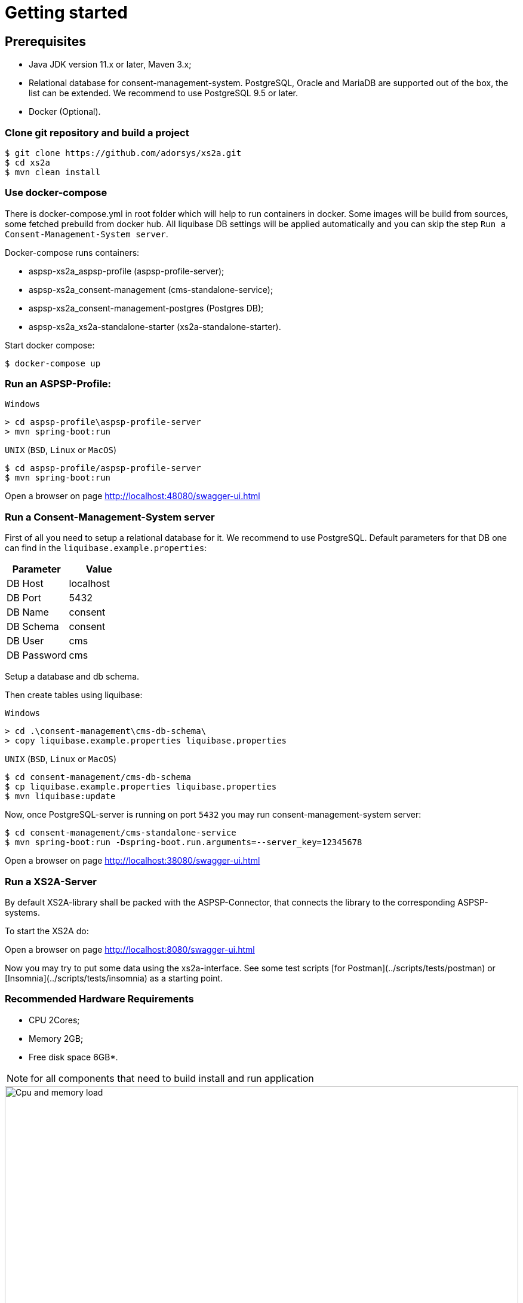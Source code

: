 :imagesdir: architecture/images

= Getting started

== Prerequisites

- Java JDK version 11.x or later, Maven 3.x;
- Relational database for consent-management-system. PostgreSQL, Oracle and MariaDB are supported out of the box, the list can be extended. We recommend to use PostgreSQL 9.5 or later.
- Docker (Optional).


=== Clone git repository and build a project
```bash
$ git clone https://github.com/adorsys/xs2a.git
$ cd xs2a
$ mvn clean install
```

=== Use docker-compose

There is docker-compose.yml in root folder which will help to run containers in docker.
Some images will be build from sources, some fetched prebuild from docker hub.
All liquibase DB settings will be applied automatically and you can skip the step `Run a Consent-Management-System server`.

Docker-compose runs containers:

* aspsp-xs2a_aspsp-profile (aspsp-profile-server);
* aspsp-xs2a_consent-management (cms-standalone-service);
* aspsp-xs2a_consent-management-postgres (Postgres DB);
* aspsp-xs2a_xs2a-standalone-starter (xs2a-standalone-starter).

Start docker compose:
```
$ docker-compose up
```

=== Run an ASPSP-Profile:
`Windows`
```
> cd aspsp-profile\aspsp-profile-server
> mvn spring-boot:run
```

`UNIX` (`BSD`, `Linux` or `MacOS`)
```bash
$ cd aspsp-profile/aspsp-profile-server
$ mvn spring-boot:run
```
Open a browser on page http://localhost:48080/swagger-ui.html

=== Run a Consent-Management-System server
First of all you need to setup a relational database for it.
We recommend to use PostgreSQL.
Default parameters for that DB one can find in the `liquibase.example.properties`:

|===
|Parameter   |Value

| DB Host     | localhost
| DB Port     | 5432
| DB Name     | consent
| DB Schema   | consent
| DB User     | cms
| DB Password | cms
|===

Setup a database and db schema.

Then create tables using liquibase:

`Windows`
```
> cd .\consent-management\cms-db-schema\
> copy liquibase.example.properties liquibase.properties
```

`UNIX` (`BSD`, `Linux` or `MacOS`)
```bash
$ cd consent-management/cms-db-schema
$ cp liquibase.example.properties liquibase.properties
$ mvn liquibase:update
```

Now, once PostgreSQL-server is running on port `5432` you may run consent-management-system server:
```bash
$ cd consent-management/cms-standalone-service
$ mvn spring-boot:run -Dspring-boot.run.arguments=--server_key=12345678
```
Open a browser on page http://localhost:38080/swagger-ui.html

=== Run a XS2A-Server
By default XS2A-library shall be packed with the ASPSP-Connector, that connects the library to the corresponding ASPSP-systems.

To start the XS2A do:

Open a browser on page http://localhost:8080/swagger-ui.html

Now you may try to put some data using the xs2a-interface.
See some test scripts [for Postman](../scripts/tests/postman) or [Insomnia](../scripts/tests/insomnia) as a starting point.

=== Recommended Hardware Requirements

- CPU 2Cores;

- Memory 2GB;

- Free disk space 6GB*.

NOTE: for all components that need to build install and run application


.CPU load
image::cpu_load.png[Cpu and memory load,100%, aligh="center"]

.Memory usage
image::memory_usage.png[Cpu and memory load,100%, aligh="center"]



=== Deployment

Dockerfiles provided in the project allow to put the build artifacts into a docker images. Those images are to be
configured through your environment (documentation follows) to interact properly. We provide you also with public images on Docker hub.

Since most of our services are written in pure Java, you can also choose another ways to deploy the applications in your environment.
Please refer to the documentation pages of each service to perform its configuration.
